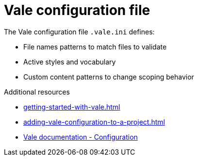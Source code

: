 :_module-type: CONCEPT

[id="con_vale-configuration-file_{context}"]
= Vale configuration file

The Vale configuration file `.vale.ini` defines:

* File names patterns to match files to validate
* Active styles and vocabulary
* Custom content patterns to change scoping behavior

.Additional resources

* xref:getting-started-with-vale.adoc[]
* xref:adding-vale-configuration-to-a-project.adoc[]
* link:https://docs.errata.ai/vale/config[Vale documentation - Configuration]

